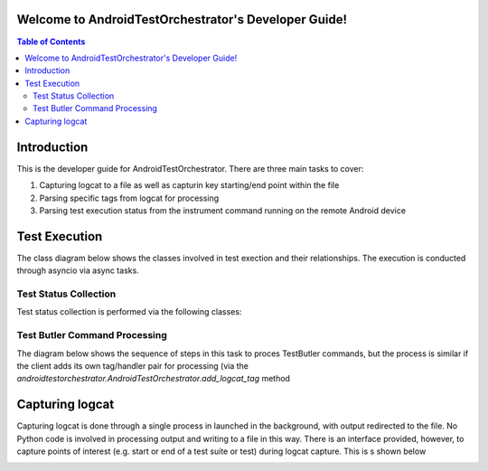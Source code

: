 .. _developer_guide:

Welcome to AndroidTestOrchestrator's Developer Guide!
=====================================================
.. contents:: Table of Contents


Introduction
============

This is the developer guide for AndroidTestOrchestrator.  There are three main tasks to cover:

#. Capturing logcat to a file as well as capturin key starting/end point within the file
#. Parsing specific tags from logcat for processing
#. Parsing test execution status from the instrument command running on the remote Android device

Test Execution
==============
The class diagram below shows the classes involved in test exection and their relationships.  The execution is
conducted through asyncio via async tasks.

.. image:: resources/TestExecutionClassDiagram.png

Test Status Collection
----------------------

Test status collection is performed via the following classes:

.. image:: resources/TestStatusCollectionCD.png

Test Butler Command Processing
------------------------------

.. image:: resources/TestButlerCommandProcessingCD.png


The diagram below shows the sequence of steps in this task to proces TestButler commands, but the process is
similar if the client adds its own tag/handler pair for processing (via the `androidtestorchestrator.AndroidTestOrchestrator.add_logcat_tag`
method

.. image:: ./resources/TestButlerCommandProcessingSD.png

Capturing logcat
================

Capturing logcat is done through a single process in launched in the background, with output redirected to the file.
No Python code is involved in processing output and writing to a file in this way.  There is an interface provided,
however, to capture points of interest (e.g. start or end of a test suite or test) during logcat capture.  This is s
shown below

.. image:: resources/LogcatCaptureSequence.png



